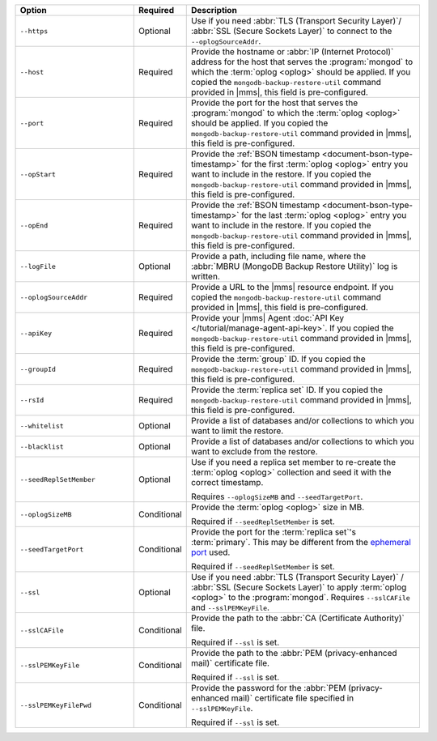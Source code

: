 .. list-table::
   :widths: 30 10 60
   :header-rows: 1
 
   * - Option
     - Required
     - Description
 
   * - ``--https``
     - Optional
     - Use if you need :abbr:`TLS (Transport Security Layer)`/
       :abbr:`SSL (Secure Sockets Layer)` to connect to the
       ``--oplogSourceAddr``.
 
   * - ``--host``
     - Required
     - Provide the hostname or :abbr:`IP (Internet Protocol)`
       address for the host that serves the :program:`mongod` to
       which the :term:`oplog <oplog>` should be
       applied. If you copied the
       ``mongodb-backup-restore-util`` command provided in
       |mms|, this field is pre-configured.
 
   * - ``--port``
     - Required
     - Provide the port for the host that serves the
       :program:`mongod` to which the  :term:`oplog <oplog>` 
       should be applied. If you copied the
       ``mongodb-backup-restore-util`` command provided in
       |mms|, this field is pre-configured.
 
   * - ``--opStart``
     - Required
     - Provide the 
       :ref:`BSON timestamp <document-bson-type-timestamp>`
       for the first :term:`oplog <oplog>` entry
       you want to include in the restore. If you copied the
       ``mongodb-backup-restore-util`` command provided in
       |mms|, this field is pre-configured.
 
   * - ``--opEnd``
     - Required
     - Provide the 
       :ref:`BSON timestamp <document-bson-type-timestamp>`
       for the last :term:`oplog <oplog>` entry
       you want to include in the restore. If you copied the
       ``mongodb-backup-restore-util`` command provided in
       |mms|, this field is pre-configured.
 
   * - ``--logFile``
     - Optional
     - Provide a path, including file name, where the
       :abbr:`MBRU (MongoDB Backup Restore Utility)` log is
       written.

   * - ``--oplogSourceAddr``
     - Required
     - Provide a URL to the |mms| resource endpoint. If you copied the
       ``mongodb-backup-restore-util`` command provided in
       |mms|, this field is pre-configured.
 
   * - ``--apiKey``
     - Required
     - Provide your |mms| Agent
       :doc:`API Key </tutorial/manage-agent-api-key>`. If you copied 
       the ``mongodb-backup-restore-util`` command provided in
       |mms|, this field is pre-configured.
 
   * - ``--groupId``
     - Required
     - Provide the :term:`group` ID. If you copied the
       ``mongodb-backup-restore-util`` command provided in
       |mms|, this field is pre-configured.
 
   * - ``--rsId``
     - Required
     - Provide the :term:`replica set` ID. If you copied the
       ``mongodb-backup-restore-util`` command provided in 
       |mms|, this field is pre-configured.
 
   * - ``--whitelist``
     - Optional
     - Provide a list of databases and/or collections to which you
       want to limit the restore.
 
   * - ``--blacklist``
     - Optional
     - Provide a list of databases and/or collections to which you
       want to exclude from the restore.
 
   * - ``--seedReplSetMember``
     - Optional
     - Use if you need a replica set member to re-create the
       :term:`oplog <oplog>` collection and seed
       it with the correct timestamp.
 
       Requires ``--oplogSizeMB`` and ``--seedTargetPort``.
 
   * - ``--oplogSizeMB``
     - Conditional
     - Provide the :term:`oplog <oplog>` size 
       in MB.
 
       Required if ``--seedReplSetMember`` is set.
 
   * - ``--seedTargetPort``
     - Conditional
     - Provide the port for the :term:`replica set`'s
       :term:`primary`. This may be different from the `ephemeral
       port <https://en.wikipedia.org/wiki/Ephemeral_port?oldid=797306581>`_
       used.
 
       Required if ``--seedReplSetMember`` is set.
 
   * - ``--ssl``
     - Optional
     - Use if you need :abbr:`TLS (Transport Security Layer)` /
       :abbr:`SSL (Secure Sockets Layer)` to apply :term:`oplog
       <oplog>` to the :program:`mongod`.
       Requires ``--sslCAFile`` and ``--sslPEMKeyFile``.
 
   * - ``--sslCAFile``
     - Conditional
     - Provide the path to the :abbr:`CA (Certificate Authority)`
       file.
 
       Required if ``--ssl`` is set.
 
   * - ``--sslPEMKeyFile``
     - Conditional
     - Provide the path to the :abbr:`PEM (privacy-enhanced mail)`
       certificate file.
 
       Required if ``--ssl`` is set.

   * - ``--sslPEMKeyFilePwd``
     - Conditional
     - Provide the password for the :abbr:`PEM (privacy-enhanced mail)`
       certificate file specified in ``--sslPEMKeyFile``.

       Required if ``--ssl`` is set.